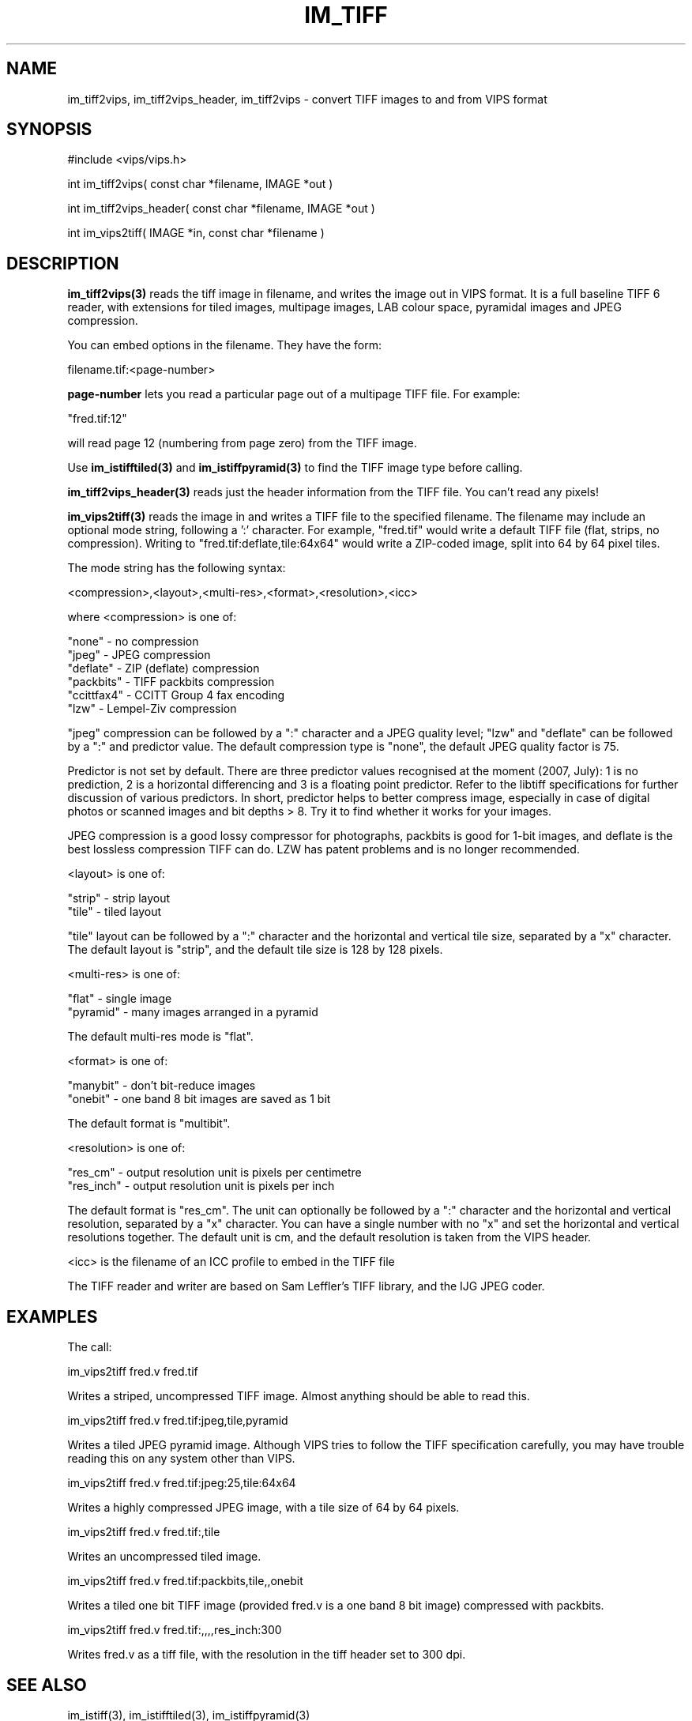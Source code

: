 .TH IM_TIFF 3 "6 June 1994"
.SH NAME
im_tiff2vips, im_tiff2vips_header, im_tiff2vips \- convert TIFF images to and from VIPS format
.SH SYNOPSIS
#include <vips/vips.h>

int im_tiff2vips( const char *filename, IMAGE *out )

int im_tiff2vips_header( const char *filename, IMAGE *out )

int im_vips2tiff( IMAGE *in, const char *filename ) 

.SH DESCRIPTION
.B im_tiff2vips(3) 
reads the tiff image in filename, and writes the image out
in VIPS format. It is a full baseline TIFF 6 reader, with extensions for
tiled images, multipage images, LAB colour space, pyramidal images and
JPEG compression.

You can embed options in the filename. They have the form:

  filename.tif:<page-number>

.B page-number 
lets you read a particular page out of a multipage TIFF file. For
example:

  "fred.tif:12"

will read page 12 (numbering from page zero) from the TIFF image.

Use 
.B im_istifftiled(3) 
and 
.B im_istiffpyramid(3) 
to find the TIFF image type before calling.

.B im_tiff2vips_header(3) 
reads just the header information from the TIFF file. You can't read any
pixels!

.B im_vips2tiff(3) 
reads the image in and writes a TIFF file to the specified
filename. The filename may include an optional mode string, following a ':'
character. For example, "fred.tif" would write a default TIFF file (flat,
strips, no compression). Writing to "fred.tif:deflate,tile:64x64" would write a
ZIP-coded image, split into 64 by 64 pixel tiles.

The mode string has the following syntax:

  <compression>,<layout>,<multi-res>,<format>,<resolution>,<icc>

where <compression> is one of:

   "none"      - no compression
   "jpeg"      - JPEG compression
   "deflate"   - ZIP (deflate) compression
   "packbits"  - TIFF packbits compression
   "ccittfax4" - CCITT Group 4 fax encoding
   "lzw"       - Lempel-Ziv compression

"jpeg" compression can be followed by a ":" character and a JPEG quality
level; "lzw" and "deflate" can be followed by a ":" and predictor value. The
default compression type is "none", the default JPEG quality factor is 75.

Predictor is not set by default. There are three predictor values recognised
at the moment (2007, July): 1 is no prediction, 2 is a horizontal differencing
and 3 is a floating point predictor. Refer to the libtiff specifications for
further discussion of various predictors. In short, predictor helps to better
compress image, especially in case of digital photos or scanned images and bit
depths > 8. Try it to find whether it works for your images.
 
JPEG compression is a good lossy compressor for photographs, packbits is good
for 1-bit images, and deflate is the best lossless compression TIFF can do.
LZW has patent problems and is no longer recommended.

<layout> is one of:

   "strip"    - strip layout
   "tile"     - tiled layout

"tile" layout can be followed by a ":" character and the horizontal and
vertical tile size, separated by a "x" character. The default layout is
"strip", and the default tile size is 128 by 128 pixels.

<multi-res> is one of:

   "flat"     - single image
   "pyramid"  - many images arranged in a pyramid

The default multi-res mode is "flat".

<format> is one of:

   "manybit"  - don't bit-reduce images
   "onebit"   - one band 8 bit images are saved as 1 bit

The default format is "multibit". 

<resolution> is one of:

   "res_cm"   - output resolution unit is pixels per centimetre
   "res_inch" - output resolution unit is pixels per inch

The default format is "res_cm".  The unit can optionally be followed by a
":" character and the horizontal and vertical resolution, separated by a "x"
character. You can have a single number with no "x" and set the horizontal
and vertical resolutions together. The default unit is cm, and the default
resolution is taken from the VIPS header.

<icc> is the filename of an ICC profile to embed in the TIFF file

The TIFF reader and writer are based on Sam Leffler's TIFF library, and the IJG
JPEG coder.

.SH EXAMPLES

The call:

   im_vips2tiff fred.v fred.tif 

Writes a striped, uncompressed TIFF image. Almost anything should be able to
read this.

   im_vips2tiff fred.v fred.tif:jpeg,tile,pyramid

Writes a tiled JPEG pyramid image. Although VIPS tries to follow the TIFF
specification carefully, you may have trouble reading this on any system other
than VIPS.

   im_vips2tiff fred.v fred.tif:jpeg:25,tile:64x64

Writes a highly compressed JPEG image, with a tile size of 64 by 64 pixels.

   im_vips2tiff fred.v fred.tif:,tile

Writes an uncompressed tiled image.

   im_vips2tiff fred.v fred.tif:packbits,tile,,onebit

Writes a tiled one bit TIFF image (provided fred.v is a one band 8 bit image)
compressed with packbits.

   im_vips2tiff fred.v fred.tif:,,,,res_inch:300

Writes fred.v as a tiff file, with the resolution in the tiff header set to
300 dpi.

.SH SEE ALSO
im_istiff(3), im_istifftiled(3), im_istiffpyramid(3)
.SH COPYRIGHT
Hey, you want this? You have it!
